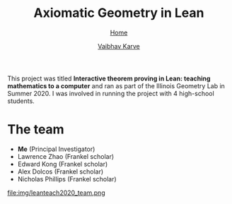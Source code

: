 #+title: Axiomatic Geometry in Lean
#+author: [[file:../index.html][Vaibhav Karve]]
#+options: toc:1
#+HTML_HEAD: <link rel="stylesheet" type="text/css" href="../css/stylesheet.css" />
#+subtitle: [[../index.html][Home]]

This project was titled *Interactive theorem proving in Lean: teaching
mathematics to a computer* and ran as part of the Illinois Geometry
Lab in Summer 2020. I was involved in running the project with 4
high-school students.


* The team
- *Me* (Principal Investigator)
- Lawrence Zhao (Frankel scholar)
- Edward Kong (Frankel scholar)
- Alex Dolcos (Frankel scholar)
- Nicholas Phillips (Frankel scholar)
file:img/leanteach2020_team.png


* Project Goals                                                    :noexport:
This project was code-named =LeanTeach 2020=.

** Goal 0: Teach Lean to Humans
We met 9 hours per week to discuss math, philosophy and programming as it
relates to formalizing mathematics in a theorem prover. We used Microsoft
Research's /Lean Theorem Prover/ and its Mathematical Library (/mathlib/) as our
proof assistant for this. We all had experience programming in Python before
this. We explored how things work differently in a purely functional
language. We also learned about tactics in Lean. We used Slack for text-based
communication, Zoom for video meetings and CoCalc for sharing and
collaboratively editing code.

** Goal 1: Teach Math to a Computer
The idea was that we can take a piece of familiar mathematics and translate it
into code that is acceptable to Lean. Lean already understands basic logic and
does not accept incorrect mathematics as input. We wanted to choose a topic in
mathematics that,
1. is known to us with a high degree of familiarity -- because intuition comes
   in handy when we are stuck in a Math → Lean translation,
2. is preferably already in an axiomatic form -- we wanted to follow the
   workflow of Definitions → Axioms/Postulates → Propositions/Theorems,
3. is not already in mathlib -- this ruled out group theory, number theory,
   category theory...

We settled on formalizing Axiomatic Geometry of three types:
- Euclid's axioms
- Hilbert's axioms
- Tarski's axioms

* Outcomes and links                                               :noexport:
All the code generated during this project can be found at the GitHub code
repository [[https://github.com/vaibhavkarve/leanteach2020][github.com/vaibhavkarve/leanteach2020]]

Throughout the duration of the project, we create extensive notes on everything
we learned, any problems we encountered and all the approaches we tried when
attempting to solve those problems. These notes were collected in the form of a
project wiki that is hosted at [[https://wiki.illinois.edu/wiki/display/LT2020][IllinoisWiki LeanTeach 2020]]. This wiki serves as
a lab-notebook + documentation.

I-STEM education initiative featured a news article that mentioned our project
-- [[https://www.istem.illinois.edu/news/uni.high.igl.research.20.html][Uni high students experience math research during IGL’s summer program]]

The project outcomes are summarized in the following [[file:leanteach_poster.pdf][poster]], [[file:leanteach_report.pdf][report]] and
[[file:leanteach_slides.pdf][slides]]. We also created a video describing the project:

#+begin_src html :exports none
  <iframe id="kmsembed-1_mxgjcfr4" width="640" height="394"
  src="https://mediaspace.illinois.edu/embed/secure/iframe/entryId/1_mxgjcfr4/uiConfId/26883701"
  class="kmsembed" allowfullscreen webkitallowfullscreen
  mozAllowFullScreen allow="autoplay *; fullscreen *; encrypted-media *"
  referrerPolicy="no-referrer-when-downgrade" sandbox="allow-forms
  allow-same-origin allow-scripts allow-top-navigation
  allow-pointer-lock allow-popups allow-modals allow-orientation-lock
  allow-popups-to-escape-sandbox allow-presentation
  allow-top-navigation-by-user-activation" frameborder="0"
  title="Kaltura Player"></iframe>
#+end_src

